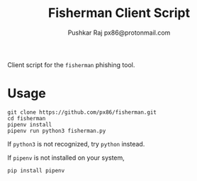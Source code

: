 #+TITLE: Fisherman Client Script
#+AUTHOR: Pushkar Raj
#+AUTHOR: px86@protonmail.com

Client script for the =fisherman= phishing tool.

* Usage

#+begin_src shell
  git clone https://github.com/px86/fisherman.git
  cd fisherman
  pipenv install
  pipenv run python3 fisherman.py
#+end_src

If =python3= is not recognized, try =python= instead.

If =pipenv= is not installed on your system,

#+begin_src shell
  pip install pipenv
#+end_src
